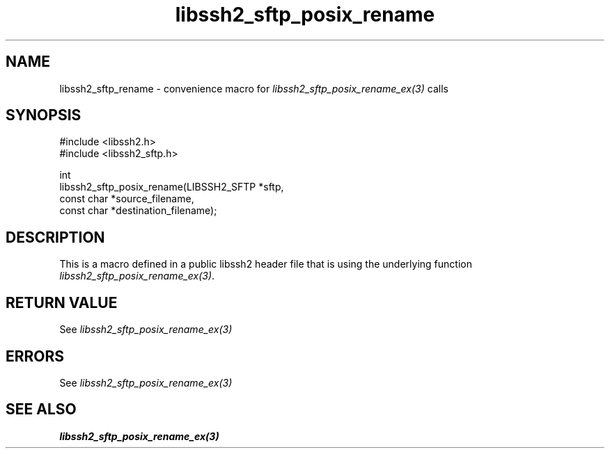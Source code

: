 .\" Copyright (C) The libssh2 project and its contributors.
.\" SPDX-License-Identifier: BSD-3-Clause
.TH libssh2_sftp_posix_rename 3 "9 May 2024" "libssh2 1.11.1" "libssh2"
.SH NAME
libssh2_sftp_rename - convenience macro for \fIlibssh2_sftp_posix_rename_ex(3)\fP calls
.SH SYNOPSIS
.nf
#include <libssh2.h>
#include <libssh2_sftp.h>

int
libssh2_sftp_posix_rename(LIBSSH2_SFTP *sftp,
                          const char *source_filename,
                          const char *destination_filename);
.fi
.SH DESCRIPTION
This is a macro defined in a public libssh2 header file that is using the
underlying function \fIlibssh2_sftp_posix_rename_ex(3)\fP.
.SH RETURN VALUE
See \fIlibssh2_sftp_posix_rename_ex(3)\fP
.SH ERRORS
See \fIlibssh2_sftp_posix_rename_ex(3)\fP
.SH SEE ALSO
.BR libssh2_sftp_posix_rename_ex(3)
